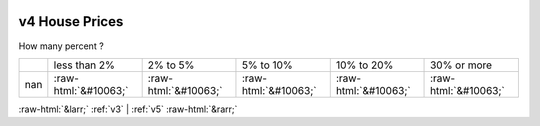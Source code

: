 .. _v4:

 
 .. role:: raw-html(raw) 
        :format: html 

v4 House Prices
===============

How many percent ?


.. csv-table::

       ,less than 2%, 2% to 5%, 5% to 10%, 10% to 20%, 30% or more
           nan,:raw-html:`&#10063;`,:raw-html:`&#10063;`,:raw-html:`&#10063;`,:raw-html:`&#10063;`,:raw-html:`&#10063;`


:raw-html:`&larr;` :ref:`v3` | :ref:`v5` :raw-html:`&rarr;`
